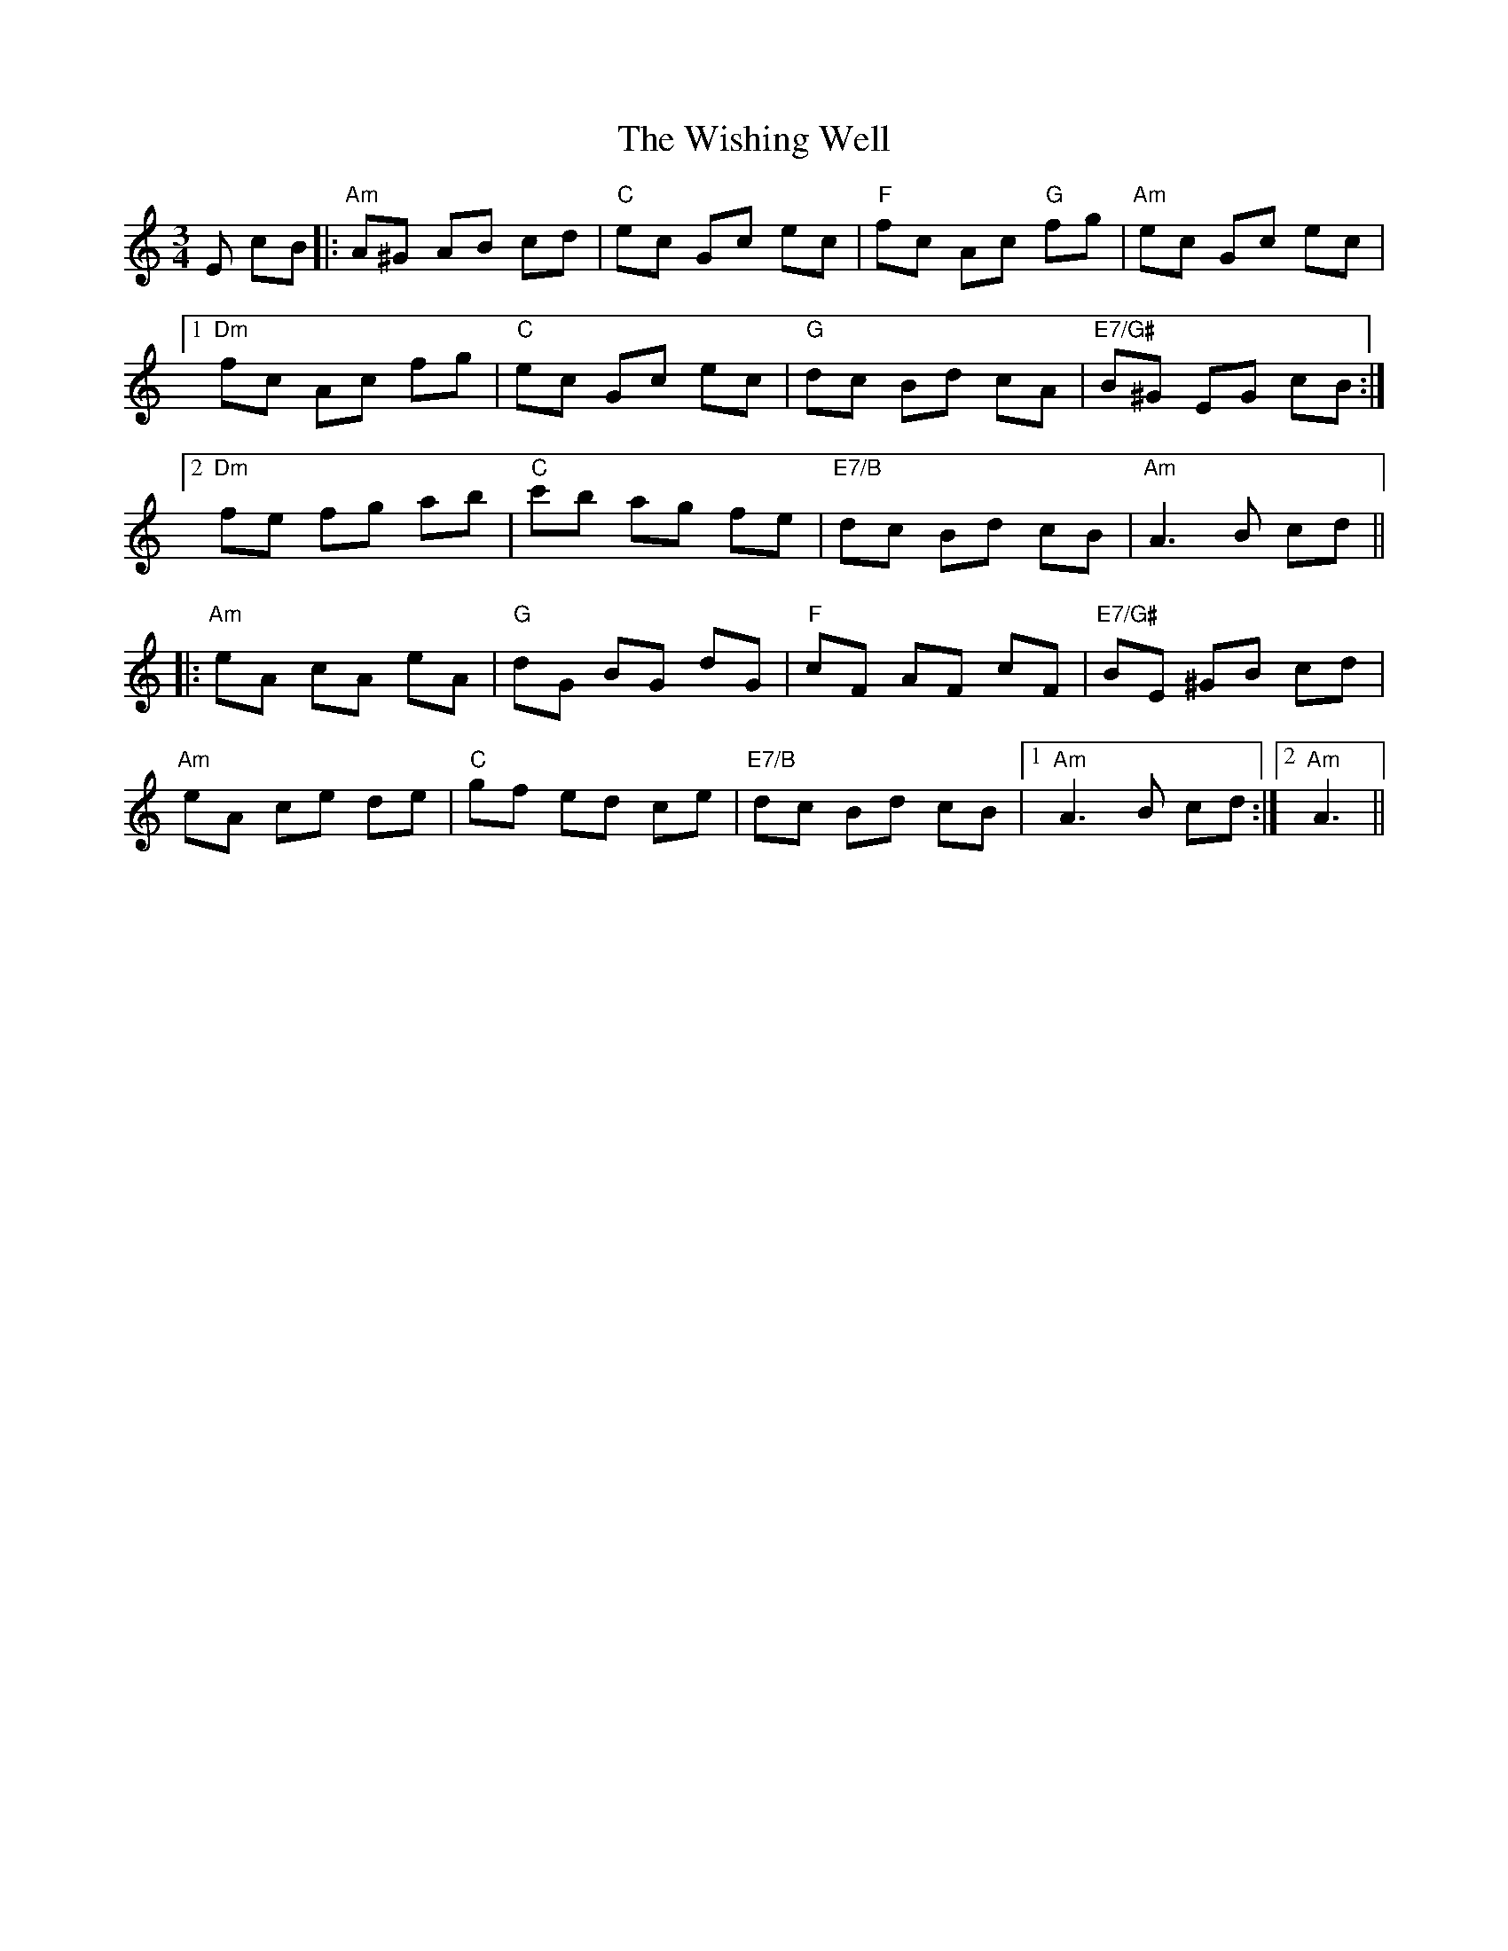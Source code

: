 X: 43198
T: Wishing Well, The
R: waltz
M: 3/4
K: Aminor
E cB|:"Am"A^G AB cd|"C"ec Gc ec|"F"fc Ac "G"fg|"Am"ec Gc ec|
[1"Dm"fc Ac fg|"C"ec Gc ec|"G"dc Bd cA|"E7/G#"B^G EG cB:|
[2"Dm"fe fg ab|"C"c'b ag fe|"E7/B"dc Bd cB|"Am"A3 B cd||
|:"Am"eA cA eA|"G"dG BG dG|"F"cF AF cF|"E7/G#"BE ^GB cd|
"Am"eA ce de|"C"gf ed ce|"E7/B"dc Bd cB|1 "Am"A3 B cd:|2 "Am"A3||

